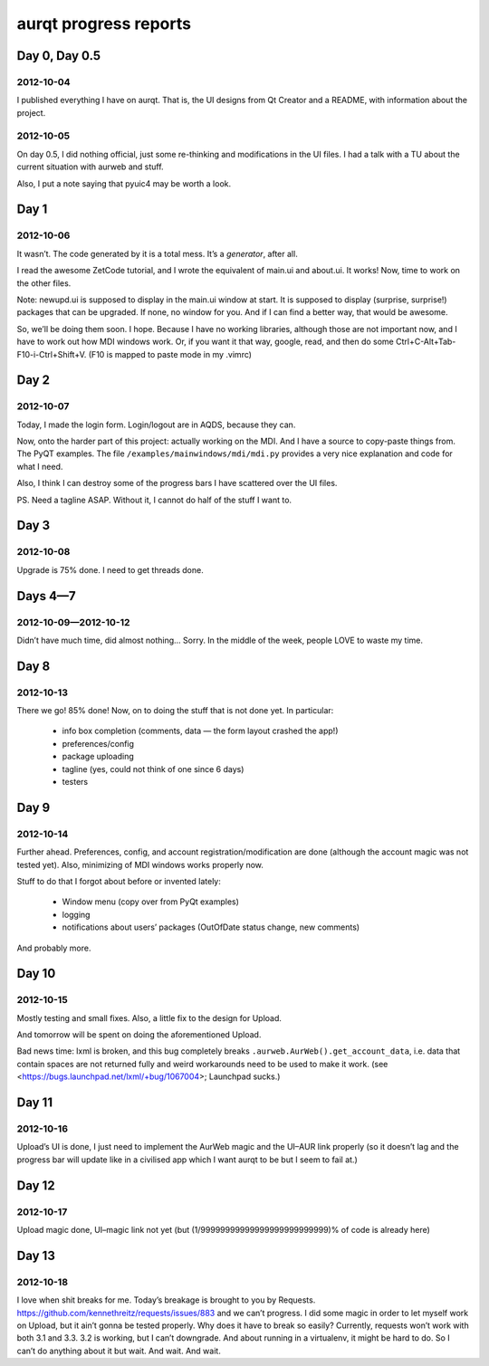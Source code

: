 ======================
aurqt progress reports
======================

Day 0, Day 0.5
==============

2012-10-04
----------

I published everything I have on aurqt.  That is, the UI designs from Qt
Creator and a README, with information about the project.

2012-10-05
----------

On day 0.5, I did nothing official, just some re-thinking and modifications in
the UI files.  I had a talk with a TU about the current situation with aurweb
and stuff.

Also, I put a note saying that pyuic4 may be worth a look.

Day 1
=====

2012-10-06
----------

It wasn’t.  The code generated by it is a total mess.  It’s a *generator*,
after all.

I read the awesome ZetCode tutorial, and I wrote the equivalent of main.ui and
about.ui.  It works!  Now, time to work on the other files.

Note: newupd.ui is supposed to display in the main.ui window at start.  It is
supposed to display (surprise, surprise!) packages that can be upgraded.  If
none, no window for you.  And if I can find a better way, that would be
awesome.

So, we’ll be doing them soon.  I hope.  Because I have no working libraries,
although those are not important now, and I have to work out how MDI windows
work.  Or, if you want it that way, google, read, and then do some
Ctrl+C-Alt+Tab-F10-i-Ctrl+Shift+V.  (F10 is mapped to paste mode in my .vimrc)

Day 2
=====

2012-10-07
----------

Today, I made the login form.  Login/logout are in AQDS, because they can.

Now, onto the harder part of this project: actually working on the MDI.  And I
have a source to copy-paste things from.  The PyQT examples.  The file
``/examples/mainwindows/mdi/mdi.py`` provides a very nice explanation and code
for what I need.

Also, I think I can destroy some of the progress bars I have scattered over the
UI files.

PS. Need a tagline ASAP.  Without it, I cannot do half of the stuff I want to.

Day 3
=====

2012-10-08
----------

Upgrade is 75% done.  I need to get threads done.

Days 4—7
========

2012-10-09—2012-10-12
---------------------

Didn’t have much time, did almost nothing…  Sorry.  In the middle of the week,
people LOVE to waste my time.

Day 8
=====

2012-10-13
----------

There we go!  85% done!  Now, on to doing the stuff that is not done yet.  In
particular:

 * info box completion (comments, data — the form layout crashed the app!)
 * preferences/config
 * package uploading
 * tagline (yes, could not think of one since 6 days)
 * testers

Day 9
=====

2012-10-14
----------

Further ahead.  Preferences, config, and account registration/modification are
done (although the account magic was not tested yet).  Also, minimizing of MDI
windows works properly now.

Stuff to do that I forgot about before or invented lately:

 * Window menu (copy over from PyQt examples)
 * logging
 * notifications about users’ packages (OutOfDate status change, new comments)

And probably more.

Day 10
======

2012-10-15
----------

Mostly testing and small fixes.  Also, a little fix to the design for Upload.

And tomorrow will be spent on doing the aforementioned Upload.

Bad news time: lxml is broken, and this bug completely breaks
``.aurweb.AurWeb().get_account_data``, i.e. data that contain spaces are not
returned fully and weird workarounds need to be used to make it work. (see
<https://bugs.launchpad.net/lxml/+bug/1067004>; Launchpad sucks.)

Day 11
======

2012-10-16
----------

Upload’s UI is done, I just need to implement the AurWeb magic and the UI–AUR
link properly (so it doesn’t lag and the progress bar will update like in a
civilised app which I want aurqt to be but I seem to fail at.)

Day 12
======

2012-10-17
----------

Upload magic done, UI–magic link not yet (but (1/99999999999999999999999999)%
of code is already here)

Day 13
======

2012-10-18
----------

I love when shit breaks for me.  Today’s breakage is brought to you by
Requests.  https://github.com/kennethreitz/requests/issues/883 and we can’t
progress.  I did some magic in order to let myself work on Upload, but it ain’t
gonna be tested properly.  Why does it have to break so easily?  Currently,
requests won’t work with both 3.1 and 3.3.  3.2 is working, but I can’t
downgrade.  And about running in a virtualenv, it might be hard to do.  So I
can’t do anything about it but wait.  And wait.  And wait.
